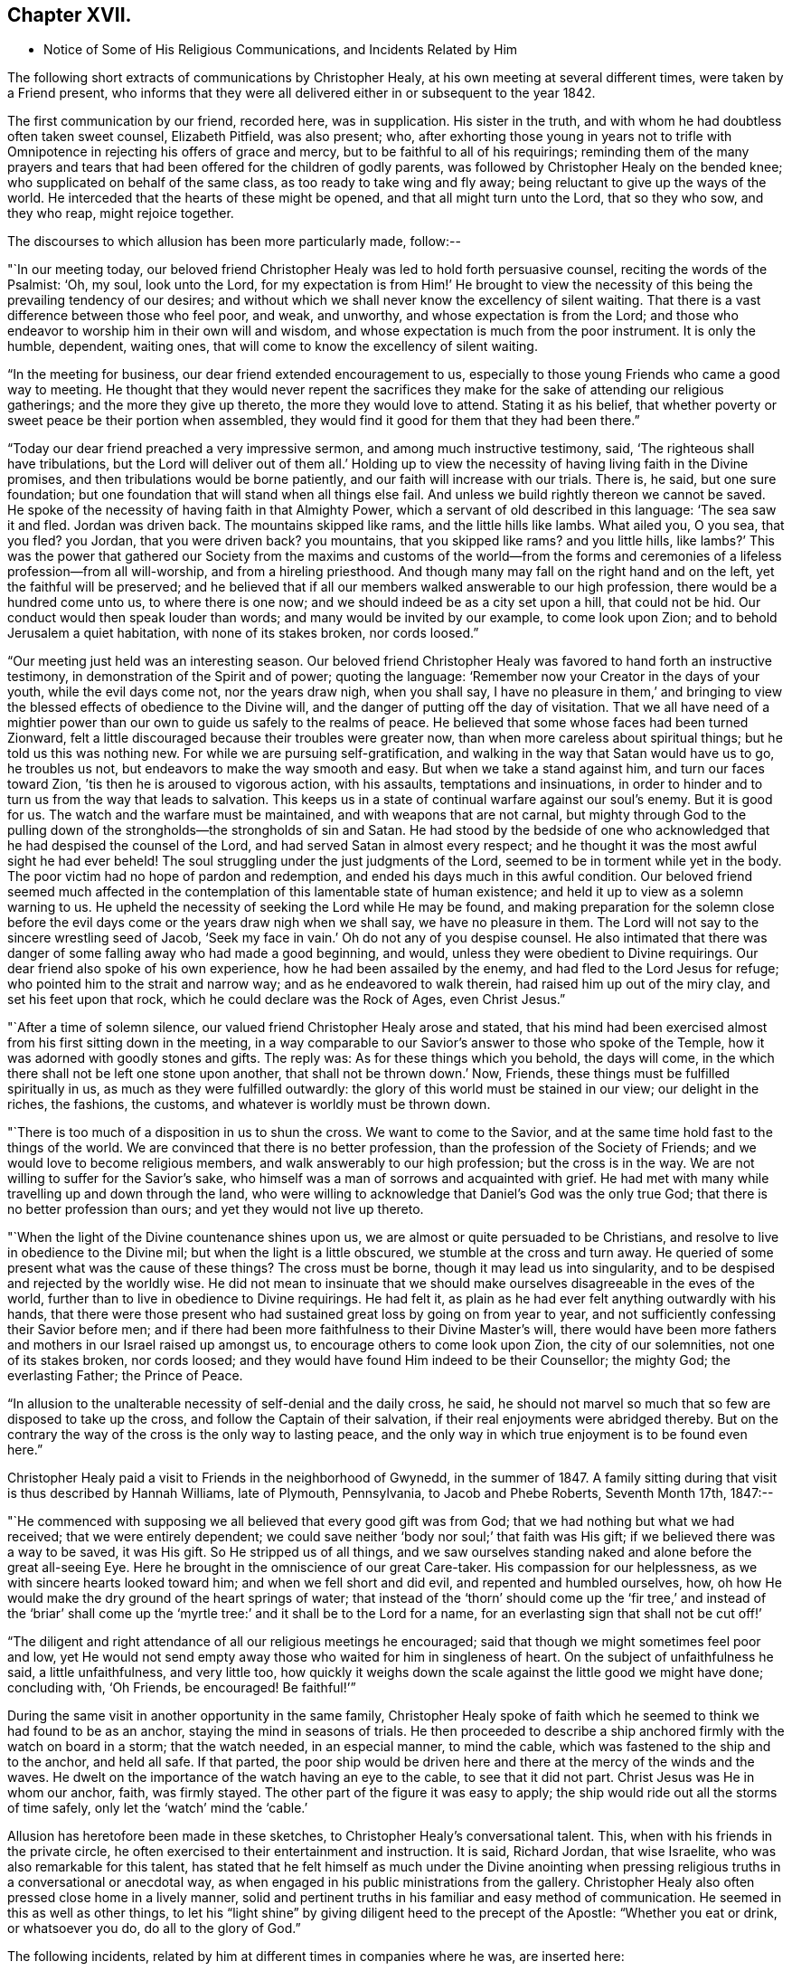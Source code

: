 == Chapter XVII.

[.chapter-synopsis]
* Notice of Some of His Religious Communications, and Incidents Related by Him

The following short extracts of communications by Christopher Healy,
at his own meeting at several different times, were taken by a Friend present,
who informs that they were all delivered either in or subsequent to the year 1842.

The first communication by our friend, recorded here, was in supplication.
His sister in the truth, and with whom he had doubtless often taken sweet counsel,
Elizabeth Pitfield, was also present; who,
after exhorting those young in years not to trifle with
Omnipotence in rejecting his offers of grace and mercy,
but to be faithful to all of his requirings;
reminding them of the many prayers and tears that had
been offered for the children of godly parents,
was followed by Christopher Healy on the bended knee;
who supplicated on behalf of the same class, as too ready to take wing and fly away;
being reluctant to give up the ways of the world.
He interceded that the hearts of these might be opened,
and that all might turn unto the Lord, that so they who sow, and they who reap,
might rejoice together.

The discourses to which allusion has been more particularly made, follow:--

"`In our meeting today,
our beloved friend Christopher Healy was led to hold forth persuasive counsel,
reciting the words of the Psalmist: '`Oh, my soul, look unto the Lord,
for my expectation is from Him!`' He brought to view the
necessity of this being the prevailing tendency of our desires;
and without which we shall never know the excellency of silent waiting.
That there is a vast difference between those who feel poor, and weak, and unworthy,
and whose expectation is from the Lord;
and those who endeavor to worship him in their own will and wisdom,
and whose expectation is much from the poor instrument.
It is only the humble, dependent, waiting ones,
that will come to know the excellency of silent waiting.

"`In the meeting for business, our dear friend extended encouragement to us,
especially to those young Friends who came a good way to meeting.
He thought that they would never repent the sacrifices they
make for the sake of attending our religious gatherings;
and the more they give up thereto, the more they would love to attend.
Stating it as his belief,
that whether poverty or sweet peace be their portion when assembled,
they would find it good for them that they had been there.`"

"`Today our dear friend preached a very impressive sermon,
and among much instructive testimony, said, '`The righteous shall have tribulations,
but the Lord will deliver out of them all.`' Holding up to view
the necessity of having living faith in the Divine promises,
and then tribulations would be borne patiently,
and our faith will increase with our trials.
There is, he said, but one sure foundation;
but one foundation that will stand when all things else fail.
And unless we build rightly thereon we cannot be saved.
He spoke of the necessity of having faith in that Almighty Power,
which a servant of old described in this language: '`The sea saw it and fled.
Jordan was driven back.
The mountains skipped like rams, and the little hills like lambs.
What ailed you, O you sea, that you fled? you Jordan,
that you were driven back? you mountains,
that you skipped like rams? and you little hills,
like lambs?`' This was the power that gathered our Society from
the maxims and customs of the world--from the forms and
ceremonies of a lifeless profession--from all will-worship,
and from a hireling priesthood.
And though many may fall on the right hand and on the left,
yet the faithful will be preserved;
and he believed that if all our members walked answerable to our high profession,
there would be a hundred come unto us, to where there is one now;
and we should indeed be as a city set upon a hill, that could not be hid.
Our conduct would then speak louder than words; and many would be invited by our example,
to come look upon Zion; and to behold Jerusalem a quiet habitation,
with none of its stakes broken, nor cords loosed.`"

"`Our meeting just held was an interesting season.
Our beloved friend Christopher Healy was favored to hand forth an instructive testimony,
in demonstration of the Spirit and of power; quoting the language:
'`Remember now your Creator in the days of your youth, while the evil days come not,
nor the years draw nigh, when you shall say,
I have no pleasure in them,`' and bringing to view the
blessed effects of obedience to the Divine will,
and the danger of putting off the day of visitation.
That we all have need of a mightier power than our own
to guide us safely to the realms of peace.
He believed that some whose faces had been turned Zionward,
felt a little discouraged because their troubles were greater now,
than when more careless about spiritual things; but he told us this was nothing new.
For while we are pursuing self-gratification,
and walking in the way that Satan would have us to go, he troubles us not,
but endeavors to make the way smooth and easy.
But when we take a stand against him, and turn our faces toward Zion,
`'tis then he is aroused to vigorous action, with his assaults,
temptations and insinuations,
in order to hinder and to turn us from the way that leads to salvation.
This keeps us in a state of continual warfare against our soul`'s enemy.
But it is good for us.
The watch and the warfare must be maintained, and with weapons that are not carnal,
but mighty through God to the pulling down of the
strongholds--the strongholds of sin and Satan.
He had stood by the bedside of one who acknowledged
that he had despised the counsel of the Lord,
and had served Satan in almost every respect;
and he thought it was the most awful sight he had ever beheld!
The soul struggling under the just judgments of the Lord,
seemed to be in torment while yet in the body.
The poor victim had no hope of pardon and redemption,
and ended his days much in this awful condition.
Our beloved friend seemed much affected in the contemplation
of this lamentable state of human existence;
and held it up to view as a solemn warning to us.
He upheld the necessity of seeking the Lord while He may be found,
and making preparation for the solemn close before the
evil days come or the years draw nigh when we shall say,
we have no pleasure in them.
The Lord will not say to the sincere wrestling seed of Jacob,
'`Seek my face in vain.`' Oh do not any of you despise counsel.
He also intimated that there was danger of some
falling away who had made a good beginning,
and would, unless they were obedient to Divine requirings.
Our dear friend also spoke of his own experience, how he had been assailed by the enemy,
and had fled to the Lord Jesus for refuge; who pointed him to the strait and narrow way;
and as he endeavored to walk therein, had raised him up out of the miry clay,
and set his feet upon that rock, which he could declare was the Rock of Ages,
even Christ Jesus.`"

"`After a time of solemn silence, our valued friend Christopher Healy arose and stated,
that his mind had been exercised almost from his first sitting down in the meeting,
in a way comparable to our Savior`'s answer to those who spoke of the Temple,
how it was adorned with goodly stones and gifts.
The reply was: As for these things which you behold, the days will come,
in the which there shall not be left one stone upon another,
that shall not be thrown down.`' Now, Friends,
these things must be fulfilled spiritually in us,
as much as they were fulfilled outwardly:
the glory of this world must be stained in our view; our delight in the riches,
the fashions, the customs, and whatever is worldly must be thrown down.

"`There is too much of a disposition in us to shun the cross.
We want to come to the Savior, and at the same time hold fast to the things of the world.
We are convinced that there is no better profession,
than the profession of the Society of Friends;
and we would love to become religious members,
and walk answerably to our high profession; but the cross is in the way.
We are not willing to suffer for the Savior`'s sake,
who himself was a man of sorrows and acquainted with grief.
He had met with many while travelling up and down through the land,
who were willing to acknowledge that Daniel`'s God was the only true God;
that there is no better profession than ours; and yet they would not live up thereto.

"`When the light of the Divine countenance shines upon us,
we are almost or quite persuaded to be Christians,
and resolve to live in obedience to the Divine mil;
but when the light is a little obscured, we stumble at the cross and turn away.
He queried of some present what was the cause of these things? The cross must be borne,
though it may lead us into singularity,
and to be despised and rejected by the worldly wise.
He did not mean to insinuate that we should make
ourselves disagreeable in the eves of the world,
further than to live in obedience to Divine requirings.
He had felt it, as plain as he had ever felt anything outwardly with his hands,
that there were those present who had sustained great loss by going on from year to year,
and not sufficiently confessing their Savior before men;
and if there had been more faithfulness to their Divine Master`'s will,
there would have been more fathers and mothers in our Israel raised up amongst us,
to encourage others to come look upon Zion, the city of our solemnities,
not one of its stakes broken, nor cords loosed;
and they would have found Him indeed to be their Counsellor; the mighty God;
the everlasting Father; the Prince of Peace.

"`In allusion to the unalterable necessity of self-denial and the daily cross, he said,
he should not marvel so much that so few are disposed to take up the cross,
and follow the Captain of their salvation,
if their real enjoyments were abridged thereby.
But on the contrary the way of the cross is the only way to lasting peace,
and the only way in which true enjoyment is to be found even here.`"

Christopher Healy paid a visit to Friends in the neighborhood of Gwynedd,
in the summer of 1847. A family sitting during
that visit is thus described by Hannah Williams,
late of Plymouth, Pennsylvania, to Jacob and Phebe Roberts, Seventh Month 17th, 1847:--

"`He commenced with supposing we all believed that every good gift was from God;
that we had nothing but what we had received; that we were entirely dependent;
we could save neither '`body nor soul;`' that faith was His gift;
if we believed there was a way to be saved, it was His gift.
So He stripped us of all things,
and we saw ourselves standing naked and alone before the great all-seeing Eye.
Here he brought in the omniscience of our great Care-taker.
His compassion for our helplessness, as we with sincere hearts looked toward him;
and when we fell short and did evil, and repented and humbled ourselves, how,
oh how He would make the dry ground of the heart springs of water;
that instead of the '`thorn`' should come up the '`fir tree,`' and instead of the
'`briar`' shall come up the '`myrtle tree:`' and it shall be to the Lord for a name,
for an everlasting sign that shall not be cut off!`'

"`The diligent and right attendance of all our religious meetings he encouraged;
said that though we might sometimes feel poor and low,
yet He would not send empty away those who waited for him in singleness of heart.
On the subject of unfaithfulness he said, a little unfaithfulness, and very little too,
how quickly it weighs down the scale against the little good we might have done;
concluding with, '`Oh Friends, be encouraged!
Be faithful!`'`"

During the same visit in another opportunity in the same family,
Christopher Healy spoke of faith which he seemed
to think we had found to be as an anchor,
staying the mind in seasons of trials.
He then proceeded to describe a ship anchored firmly with the watch on board in a storm;
that the watch needed, in an especial manner, to mind the cable,
which was fastened to the ship and to the anchor, and held all safe.
If that parted,
the poor ship would be driven here and there at the mercy of the winds and the waves.
He dwelt on the importance of the watch having an eye to the cable,
to see that it did not part.
Christ Jesus was He in whom our anchor, faith, was firmly stayed.
The other part of the figure it was easy to apply;
the ship would ride out all the storms of time safely,
only let the '`watch`' mind the '`cable.`'

Allusion has heretofore been made in these sketches,
to Christopher Healy`'s conversational talent.
This, when with his friends in the private circle,
he often exercised to their entertainment and instruction.
It is said, Richard Jordan, that wise Israelite, who was also remarkable for this talent,
has stated that he felt himself as much under the Divine anointing
when pressing religious truths in a conversational or anecdotal way,
as when engaged in his public ministrations from the gallery.
Christopher Healy also often pressed close home in a lively manner,
solid and pertinent truths in his familiar and easy method of communication.
He seemed in this as well as other things,
to let his "`light shine`" by giving diligent heed to the precept of the Apostle:
"`Whether you eat or drink, or whatsoever you do, do all to the glory of God.`"

The following incidents, related by him at different times in companies where he was,
are inserted here:

"`Upon Christopher`'s visit to the Southern States, in the year 1824,
he found that Elias Hicks had commenced disseminating his unsound views,
and that a few in those parts had imbibed them.
At one place our friend attended a small Select Meeting.
There were not more than about ten present.
Christopher said something came over him that he could not get rid of,
and so he quoted the expression of the prophet: '`Shut the door,
and hold him fast at the door;
is not the sound of his master`'s feet behind him.
'` When anyone believes that there is no devil,
no evil spirit other than the natural inclinations of the human heart,
whether he is a Friend, or belongs to another denomination,
he is ready to deny the divinity of our Savior.
Christ was tempted of the devil, and he could not have been tempted by his own nature,
it must have been by an evil spirit.
Through this door +++[+++of denying the existence of a devil]
all infidel principles can come in, even till a man comes, with the fool,
to say in his heart, there is no God.`'

"`After the meeting had dispersed,
his companion told him that he had heard one of the
Friends present state his opinion in these very words,
that there was no devil other than the natural inclinations of the heart.
Nothing had been said to Christopher about it, and at the time he felt the impression,
he was not aware that any present held such views.`"

"`Fourth Month 15th, 1849.--At the house of a friend, Christopher said,
'`I suppose that there are few members of our religious Society now living,
who have passed through sorer trials of their faith,
or have been plunged into deeper baptisms of suffering than I have been; but,`' he added,
'`I can now see that it has all been for the best, and that they have been permitted,
or perhaps I may say appointed, to purify me more effectually from defilement,
and to wean me from the perishing things of this world,
and to induce me to seek for consolation where alone it can be truly found.
And lastly, that I may sympathize with, and comfort those who are under suffering,
with a little of that comfort with which I myself have been comforted of God.
And I do believe that it is not only my privilege, but my duty also,
to do what I can to comfort and encourage my
Friends who are under trials and afflictions,
by telling them how good Master has been to me,
not only in sustaining and supporting me under
my many und varied provings and besetments,
but in bringing me out from under them in His own appointed time;
and when He has seen that it was enough,
permitting me and enabling me to sing His praises on the banks of deliverance.
Glory be to his ever worthy name therefor!

"`I just now remember a time when I was plunged
into as deep distress as perhaps I was ever in;
and I am willing to tell you of it,
(addressing an individual present) for your consolation and encouragement.
I had been speaking a little in meetings from time to time, as you have been,
and not without doubts and reasonings from within, and opposing spirits from without,
as I suppose you have had to encounter.
But the cause of my then great trouble was on account
of some debts which I had left behind me unpaid,
in Rhode Island.
I knew that they ought to have been paid long before, but I had never been able to do it,
though I had worked early and late,
and denied myself almost the necessaries of life in order to do so;
yet I had not been able to procure the means.
The consideration of these things troubled me very much,
for I feared that my creditors would believe that I was dishonest,
and that I intended to cheat them out of their just dues, by refusing to pay what I owed.
Indeed, I was so much troubled about it, and got so worked up in my mind,
that I felt almost confident that a complaint
would be sent to our Monthly Meeting against me,
and I was really afraid to go to Monthly Meeting lest I should
there hear myself charged with being a dishonest man.

"`One evening in particular I was brought very low in my mind.
I seemed to have got to the very lowest spot that a poor mortal could be plunged into.
My wife had gone to bed, and was asleep, but I was afraid to go to bed, and there I sat,
or walked about, reduced almost to despair.
After a while I thought I would get my Bible,
and see if I could not find some comfort in it;
or at least if I could not divert my mind from its very distressing thoughts,
by reading in that good book.
The first passage I read did but increase my distress.
I have forgotten what it was, but it plunged me still deeper into misery;
and the further I read on, the worse I got,
so that I thought I would go distracted if I did not shut up the book.
It was then after midnight.
I put my Bible away, and concluded to go to bed,
expecting nothing else than I would toss and tumble about without sleep till morning.
But I think I was not in bed five minutes before I fell asleep;
and I seemed to awake as suddenly.
I stared around me, and it was broad day, and the sun was shining full in my face.

"`We lived then in a log cabin,
at the east end of which there was a window of six lights,
through which the sun was shining bright and clear as I ever beheld it.
I looked round the room.
There lay my wife sleeping sweetly by my side, and I could see everything in the room,
looking as natural and in its place as usual.
I looked out of the window, and everything there seemed bright and beautiful:
the glorious sun seemed to be half way up the sky, shining with its accustomed splendor;
and there I lay in bed debating with myself whether it was really day,
with the sun half way up to the meridian,
or whether it was a vision of light that encompassed me.
But while I was considering this question, the light faded from my view,
and I found myself lying in my bed with the darkness of midnight around me.
I then knew that it was either a dream,
or else a vision of light from the Lord to comfort my heart,
and to bring me out of my sore distress.
And blessed be His holy name, who thus did comfort me,
and gave me at once faith to believe that He would make bare His holy Arm for my help,
and bring me out of my great and sore troubles.
Yes, the Sun of righteousness did already shine into my heart,
as the sun of this vision of light shone into my face, and lighted up the flame of hope,
giving me to believe that He would enlighten my path,
and enable me to see of the travail of my soul, and be satisfied therewith.
Being thus refreshed and comforted, I fell asleep and slept soundly till morning.

"`Next day I wrote to a Friend in Rhode Island,
and told him how distressed I had been about my debts,
assuring him that I was desirous and anxious to pay them,
but that hitherto I had been unable to do so; and I requested him to inform my creditors,
that I was striving to earn the means of paying them,
and I would send it to them as soon as I could get it, which I hoped to do before long.
I soon after received an answer, saying that I might make myself easy about my debts,
as all my creditors knew that I was an honest man,
and they were willing to wait for the money,
until I was able to pay it without distressing myself.
Times soon changed for the better with me.
I had a pretty good crop of wheat, which I sold, and I parted with some other things:
so that I collected a pretty considerable sum of money for me,
though not quite enough to pay all I owed; but I sent it to my friend C,
desiring him to divide it among my creditors.
I soon after received a letter from him, enclosing receipts in full from all my creditors.

"`So the Lord helped me out of that difficulty, as I trust He will help you out of yours;
for I know that He will help all his poor distressed children
and servants out of their difficulties and trials,
if they will but trust in Him, and not cast themselves down as I did,
and as the devil tried to tempt the blessed Jesus to do,
when the old deceiver quoted Scripture to accomplish his wicked purposes.
It is wrong to cast ourselves down,
and it is nearly as bad to stay down in the cellar a moment longer than we can help it.
A cellar is a cold, damp, and sickly place,
and it is equally unwholesome for body or mind.
Come up out of it as soon as you can, and hold fast the shield of faith;
don`'t cast it away, as though it had never been anointed with oil; for if you hold on,
the Master will bring you up out of the horrible pit, and out of the miry clay,
and set your feet upon a rock, and establish your goings; yes,
He will put a new song into your mouth, even praises to our God: yes.
He will enable you to sing a song of deliverance, even one of the holy songs of Zion,
to his praise.`"

"`A missionary among the Stockbridge Indians was
sadly given to the practice of using compliments.
Upon a certain occasion, when Christopher was surrounded by a good many Indians,
the missionary indulged himself even more than usual with him, in this way.
As Christopher felt his mind drawn to administer a little reproof, he quietly asked him,
'`what he would think of a Bible,
if he should buy one that had in it Mr. Paul and Mr. Peter,
instead of simply Peter or Paul, as our common Bibles call them?
Wouldst you not say, away with it;
this is a cheat and a counterfeit: I`'ll have none of it,
because it is not genuine;
for I know the Holy Spirit never taught men to write so?
Now if holy men of God spoke as they were moved by the Holy Spirit in old time,
as the Apostle Peter says they did,
does the same holy and heavenly Teacher lead you
and others to speak a different language now?`'

"`The missionary seemed to be very much disconcerted, but made no reply;
and the Indians nodded from one to another an assent to
the justice of the rebuke which had been administered.`"

"`After the Second Month Quarterly Meeting (Bucks),
Christopher Healy visited his ancient friend Ruth Ely.
At the time of parting he took her hand, and said, '`Farewell:
Perhaps we may meet again in mutability,
and perhaps we may not.`' '`It seems lively with me,`' said Ruth,
'`to say to you what two valuable Friends said at parting: one said,
'`We may see each other again`' to which the other replied: '`No:
when you come this way again, I shall be in heaven.`' Ruth added, '`I believe I am waiting.
I had thought I must go out again; but I believe I am waiting.`' Christopher said,
after a pause,
'`I must tell you what I once heard a good old
Presbyterian say to one who thought he was waiting:
'`There is no waiting state until the work is done!`' '`Then,`' said Ruth,
with great solemnity, '`I must see what remains for me to do yet.
This has been a very pleasant visit to me.
The unity that has always been between us, is not to be broken;
neither heights nor depths, nor anything in this world can separate us.`'

"`After this interview, Ruth Ely paid several visits that were upon her mind,
to her own comfort, as well as to that of the visited.
She also got out once more to meeting.
When, the work being done and the waiting state attained,
she was suddenly called home to the joy of her Lord, on the 18th of Third Month, 1851,
in the eighty-third year of her age.

"`The next time Christopher went that way was to attend her funeral,
at which time he intimated he should soon follow her; and about three weeks after,
he was taken sick.`"

+++[+++The following two letters of Christopher Healy,
addressed to his lifelong friend John Wilbur,
were written at a time when unsound doctrines were
making great headway in the Society of Friends,
and many ancient principles of Quakerism were being abandoned in favor of
doctrines more suited to the wisdom and ability of the natural man.]

[.letter-heading]
From Christopher Healy To John Wilbur

[.signed-section-context-open]
Bucks County, Pennsylvania, 2nd of 6th mo., 1847.

[.salutation]
My very dear and much beloved friend, John Wilbur,

I received your salutation of unfeigned love, a little while after our Yearly Meeting.
It miscarried and got to Doylestown, and lay there a long time,
but when I did receive it I was comforted, and rejoiced in spirit.
May you, my dear brother in the Truth, be comforted, and filled with joyful hope,
for greater is He that is in you, than he that is in the world;
this you have clearly proved, by your great suffering,
for your divine Master`'s and the church`'s sake.
May he be pleased to make bare his holy arm of power, for your health,
both in spirituals and temporals.
I have often thought of your dear bosom friend, how she must be tried as well as you,
in that long and sore warfare.
May our blessed Helper be very near to strengthen you to bear up, now in your old age.
I have several times read your "`Narrative`" as well as some other accounts,
and I thought nothing short of Divine power could have carried you so remarkably through.
You have heard by this time, I suppose, that our Yearly Meeting this year,
condemned the unsound writings of Joseph John Gurney, and also of Edward Ash,
and the document after our next Meeting for Sufferings, will be published.

I was taken sick last 8th month, and have not yet recovered,
so as to be able to write but very poorly; my nervous system being so affected.
This is the first writing since my sickness, but my health is middling good otherwise,
and that of my family.

Oh! my dear brother, this is a sifting time to the members of our Society.
I have believed our poor Society will yet be sifted as wheat is sifted in a sieve,
for it is declared, "`I will overturn, overturn, overturn, says the Lord,
until he shall come whose right it is to rule and reign.`"
Our Israel is too much mixed among the people of the world.
The language of my soul is: "`come out from among them, and be separate,
and touch not the unclean thing, and I will save you.`"
Now my dear brother in the gospel of the dear Son of God,
be not discouraged at these trying times,
for Zion cannot come forth out of the wilderness of this world, clear as the sun,
fair as the moon, and terrible as an army with banners, leaning also on her Beloved,
until she shall arise and shake herself from the dust of the earth,
and put on her beautiful garments,
then she will arise with Him who is the Resurrection and the Life,
and because he is the bread of life, our souls shall live also.
Oh! that this blessed day might come to the church,
then will judges be restored as at the first, and counsellors as at the beginning.
I do believe this time will come, though a great falling away may take place first;
but my dear friend, a people,
a favored remnant will be preserved of the true principle and name of Quakers.

I know when I consider all the circumstances connected with the case,
that you may sometimes in your poor soul say, Israel has almost forsaken the Lord,
but my dear friend, remember the answer of the Lord was to him in the still small voice,
I have reserved seven thousand who have not bowed the knee to Baal, nor kissed his image.
I believe you have said many times under your deep troubles,
as Jacob of old said concerning his dear son Joseph, "`Joseph is a fruitful bough,
even a fruitful bough by a well, whose branches run over the wall;
the archers have sorely grieved him, and shot at him, and hated him;
but his bow abode in strength, and the arms of his hands were made strong,
by the hands of the mighty God of Jacob; from there is the shepherd,
the stone of Israel.`"
These things you have largely experienced,
and they will be sanctified to you for your salvation,
and if you should not see the desires of your soul in this world,
if you keep the word of his patience, through this tribulated scene,
you will witness being kept in the hour of temptation, and, by and by,
when you are gathered among the just of all generations,
to shine forth as the sun in the kingdom of our heavenly Father,
then will you receive your blessed reward, and your joy will be full,
and no man will take your crown, because you have labored and not fainted.

So now, my dear brother, farewell, in the love of the gospel of our Lord Jesus Christ.
My dear wife sends her love to you, and your dear wife and family.
James and Jane Moon also send their love to you, and so would many more,
did they know of this freedom.
In the great satisfaction and love which for many years we have had together,
and for each other, the remembrance of which now rejoices my heart, I take my leave,
and remain your affectionate friend,

[.signed-section-signature]
Christopher Healy

[.letter-heading]
From Christopher Healy To John Wilbur

[.signed-section-context-open]
Lower Makefield, Bucks County, Pa., 3rd mo., 22nd, 1850.

[.salutation]
My dear friend John Wilbur,

In the love of the gospel I write unto you to inform you that I received
your very acceptable letter yesterday which we read with great satisfaction,
and were comforted in feeling you so firm in the
ancient faith once delivered to the saints.
May He who has been your bow, and covered your head in the day of battle,
continue with you and renew your strength in him whose arm is everlasting strength.
I know of no one in these latter days of trouble in our Society that
has had so deep baptisms to pass through as you have.
But my dear friend,
may your soul be filled with thanksgiving and living
praises to the great Captain of our salvation,
who was never foiled in the field nor overcome in the day of battle.
Nothing but his help could have sustained you and your
dear friends in such times of sore conflict;
and my heart`'s desire and prayer to the living God is that you may hold on your way,
for I do believe the victory will be obtained if your faith fail not.
Remember the blessed declaration that the mountains flowed down at his presence.
When this scourge has sifted our poor Society enough,
he will take the work into his own hands and
show who are his friends and who are his enemies,
as he has in some measure began to do already.

Oh, my dear friend, as you are so thoroughly converted, strengthen your brethren;
yes speak often to them and one unto another,
and the Lord who has been your helper will hearken,
and a book of remembrance will be written before him.
You with myself are of the number that have stood firm for that blessed
cause which is dignified with immortality and crowned with eternal life;
hold fast the beginning of your confidence steadfast unto the end,
that so the crown may be sure.
The time is approaching when you as well as myself must be offered up,
and may we through watchfulness and holy help,
be enabled to adopt the language of that faithful apostle Paul:
that we have fought a good fight, have kept the faith and finished our course,
and that henceforth there is a crown laid up for us,
which the Lord the righteous Judge shall give to us at that day,
and not to us only but to all those that love his appearing.
Oh, if our poor Society had loved his appearing there never would
have been such a leaving of the ancient stepping-stones.
But my beloved friend, let us not be too much discouraged;
our heavenly Shepherd can raise up sons and daughters from the highways and hedges,
bring them into the church and qualify them for his work and service.
My mind is enlarged, but my hand fails by reason of the weakness of my nervous system.
I have not written so much as a line since I wrote to you, until now,
so you will excuse my short letter.
I am middling well except my nervousness; my family are also well.
Give my love to your dear wife and to all inquiring friends.

Please to write soon that I may know how you feel concerning that better part,
as well as how you are in bodily health.
So I conclude in that love which shall abide,
your brother in the gospel of the dear Son of God,

[.signed-section-signature]
Christopher Healy
